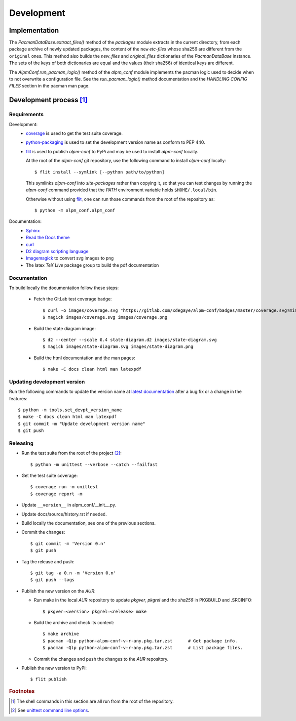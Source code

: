 Development
===========

Implementation
--------------

The *PacmanDataBase.extract_files()* method of the *packages* module extracts in
the current directory, from each package archive of newly updated packages, the
content of the ``new`` *etc-files* whose sha256 are different from the
``original`` ones. This method also builds the *new_files* and *original_files*
dictionaries of the *PacmanDataBase* instance. The sets of the keys of both
dictionaries are equal and the values (their sha256) of identical keys are
different.

The *AlpmConf.run_pacman_logic()* method of the *alpm_conf* module implements
the pacman logic used to decide when to not overwrite a configuration file. See
the *run_pacman_logic()* method documentation and the *HANDLING CONFIG FILES*
section in the pacman man page.

Development process [#]_
------------------------

Requirements
""""""""""""

Development:
    * `coverage`_ is used to get the test suite coverage.
    * `python-packaging`_ is used to set the development version name as conform
      to PEP 440.
    * `flit`_ is used to publish *alpm-conf* to PyPi and may be used to install
      *alpm-conf* locally.

      At the root of the *alpm-conf* git repository, use the following command
      to install *alpm-conf* locally::

        $ flit install --symlink [--python path/to/python]

      This symlinks *alpm-conf* into *site-packages* rather than copying it, so
      that you can test changes by running the *alpm-conf* command provided that
      the *PATH* environment variable holds ``$HOME/.local/bin``.

      Otherwise without using `flit`_, one can run those commands from the root
      of the repository as::

        $ python -m alpm_conf.alpm_conf

Documentation:
    * `Sphinx`_
    * `Read the Docs theme`_
    * `curl`_
    * `D2 diagram scripting language`_
    * `Imagemagick`_ to convert svg images to png
    * The latex *TeX Live* package group to build the pdf documentation

Documentation
"""""""""""""

To build locally the documentation follow these steps:

  - Fetch the GitLab test coverage badge::

      $ curl -o images/coverage.svg "https://gitlab.com/xdegaye/alpm-conf/badges/master/coverage.svg?min_medium=85&min_acceptable=90&min_good=90"
      $ magick images/coverage.svg images/coverage.png

  - Build the state diagram image::

      $ d2 --center --scale 0.4 state-diagram.d2 images/state-diagram.svg
      $ magick images/state-diagram.svg images/state-diagram.png

  - Build the html documentation and the man pages::

      $ make -C docs clean html man latexpdf

Updating development version
""""""""""""""""""""""""""""

Run the following commands to update the version name at `latest documentation`_
after a bug fix or a change in the features::

    $ python -m tools.set_devpt_version_name
    $ make -C docs clean html man latexpdf
    $ git commit -m "Update development version name"
    $ git push

Releasing
"""""""""

* Run the test suite from the root of the project [#]_::

    $ python -m unittest --verbose --catch --failfast

* Get the test suite coverage::

    $ coverage run -m unittest
    $ coverage report -m

* Update ``__version__`` in alpm_conf/__init__.py.
* Update docs/source/history.rst if needed.
* Build locally the documentation, see one of the previous sections.
* Commit the changes::

    $ git commit -m 'Version 0.n'
    $ git push

* Tag the release and push::

    $ git tag -a 0.n -m 'Version 0.n'
    $ git push --tags

* Publish the new version on the *AUR*:

  * Run make in the local *AUR* repository to update *pkgver*, *pkgrel* and the
    *sha256* in PKGBUILD and .SRCINFO::

      $ pkgver=<version> pkgrel=<release> make

  * Build the archive and check its content::

      $ make archive
      $ pacman -Qip python-alpm-conf-v-r-any.pkg.tar.zst      # Get package info.
      $ pacman -Qlp python-alpm-conf-v-r-any.pkg.tar.zst      # List package files.

  * Commit the changes and push the changes to the *AUR* repository.

* Publish the new version to PyPi::

    $ flit publish

.. _Read the Docs theme:
    https://docs.readthedocs.io/en/stable/faq.html#i-want-to-use-the-read-the-docs-theme-locally
.. _Sphinx: https://archlinux.org/packages/extra/any/python-sphinx/
.. _curl: https://archlinux.org/packages/core/x86_64/curl/
.. _`D2 diagram scripting language`: https://d2lang.com/
.. _`coverage`: https://archlinux.org/packages/extra/x86_64/python-coverage/
.. _flit: https://archlinux.org/packages/extra/any/python-flit/
.. _unittest command line options:
    https://docs.python.org/3/library/unittest.html#command-line-options
.. _latest documentation: https://alpm-conf.readthedocs.io/en/latest/
.. _python-packaging: https://archlinux.org/packages/extra/any/python-packaging/
.. _Imagemagick: https://archlinux.org/packages/extra/x86_64/imagemagick/

.. rubric:: Footnotes

.. [#] The shell commands in this section are all run from the root of the
       repository.
.. [#] See `unittest command line options`_.
